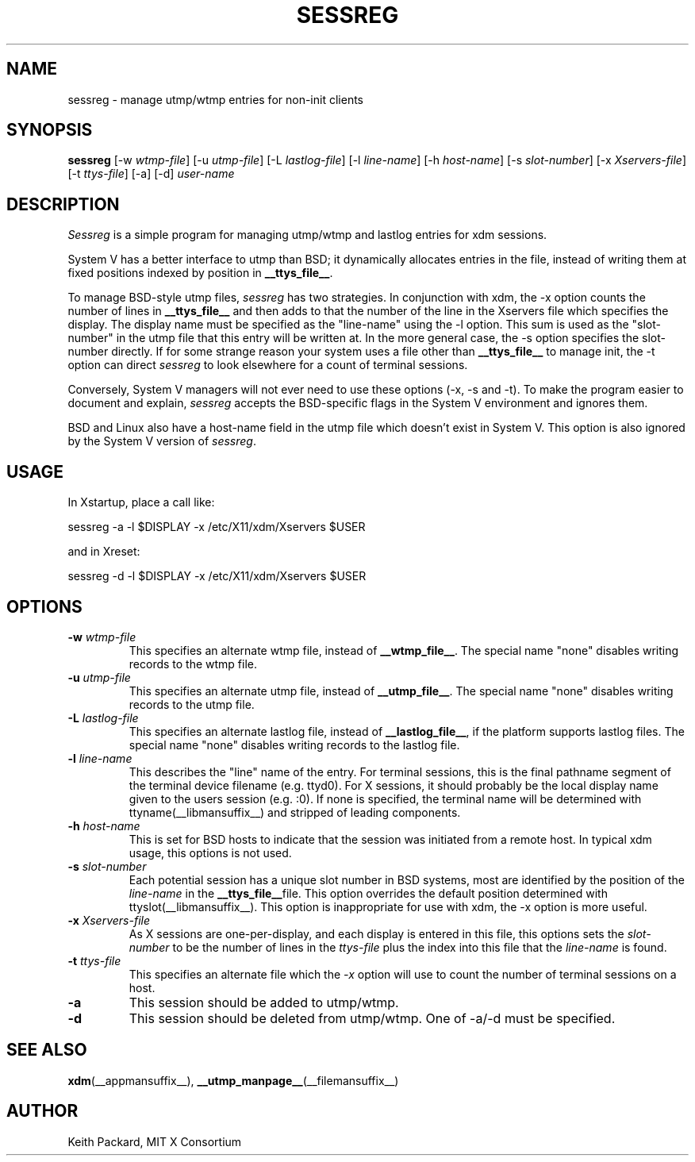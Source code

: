 .\" $Xorg: sessreg.man,v 1.4 2001/02/09 02:05:40 xorgcvs Exp $
.\" Copyright 1994, 1998  The Open Group
.\"
.\" Permission to use, copy, modify, distribute, and sell this software and its
.\" documentation for any purpose is hereby granted without fee, provided that
.\" the above copyright notice appear in all copies and that both that
.\" copyright notice and this permission notice appear in supporting
.\" documentation.
.\"
.\" The above copyright notice and this permission notice shall be included
.\" in all copies or substantial portions of the Software.
.\"
.\" THE SOFTWARE IS PROVIDED "AS IS", WITHOUT WARRANTY OF ANY KIND, EXPRESS
.\" OR IMPLIED, INCLUDING BUT NOT LIMITED TO THE WARRANTIES OF
.\" MERCHANTABILITY, FITNESS FOR A PARTICULAR PURPOSE AND NONINFRINGEMENT.
.\" IN NO EVENT SHALL THE OPEN GROUP BE LIABLE FOR ANY CLAIM, DAMAGES OR
.\" OTHER LIABILITY, WHETHER IN AN ACTION OF CONTRACT, TORT OR OTHERWISE,
.\" ARISING FROM, OUT OF OR IN CONNECTION WITH THE SOFTWARE OR THE USE OR
.\" OTHER DEALINGS IN THE SOFTWARE.
.\"
.\" Except as contained in this notice, the name of The Open Group shall
.\" not be used in advertising or otherwise to promote the sale, use or
.\" other dealings in this Software without prior written authorization
.\" from The Open Group.
.\"
.\" $XFree86: xc/programs/xdm/sessreg.man,v 1.7 2001/04/23 20:31:09 dawes Exp $
.\"
.TH SESSREG __appmansuffix__ __xorgversion__
.SH NAME
sessreg \- manage utmp/wtmp entries for non-init clients
.SH SYNOPSIS
.B sessreg
[-w \fIwtmp-file\fP]
[-u \fIutmp-file\fP]
[-L \fIlastlog-file\fP]
[-l \fIline-name\fP]
[-h \fIhost-name\fP]
[-s \fIslot-number\fP]
[-x \fIXservers-file\fP]
[-t \fIttys-file\fP]
[-a]
[-d]
\fIuser-name\fP
.SH DESCRIPTION
.PP
\fISessreg\fP is a simple program for managing utmp/wtmp and lastlog
entries for xdm sessions.
.PP
System V has a better interface to utmp than BSD; it
dynamically allocates entries in the file, instead of writing them at fixed
positions indexed by position in
.BR __ttys_file__ .
.PP
To manage BSD-style utmp files, \fIsessreg\fP has two strategies.  In
conjunction with xdm, the -x option counts the number of lines in
.B __ttys_file__
and then adds to that the number of the line in the Xservers file which
specifies the display.  The display name must be specified as the
"line-name" using the -l option.  This sum is used as the "slot-number" in
the utmp file that this entry will be written at.  In the more general case,
the -s option specifies the slot-number directly.  If for some strange reason
your system uses a file other than
.B __ttys_file__
to manage init, the -t option can direct
\fIsessreg\fP to look elsewhere for a count of terminal sessions.
.PP
Conversely, System V managers will not ever need to use these options (-x,
-s and -t).  To make the program easier to document and explain,
\fIsessreg\fP accepts the BSD-specific flags in the System V
environment and ignores them.
.PP
BSD and Linux also have a host-name field in the utmp file which doesn't
exist in System V.  This option is also ignored by the System V version of
\fIsessreg\fP.
.SH USAGE
.PP
In Xstartup, place a call like:
.nf

       sessreg -a -l $DISPLAY -x /etc/X11/xdm/Xservers $USER

.fi
and in Xreset:
.nf

       sessreg -d -l $DISPLAY -x /etc/X11/xdm/Xservers $USER
.fi
.SH OPTIONS
.IP "\fB-w\fP \fIwtmp-file\fP"
This specifies an alternate wtmp file, instead of
.BR __wtmp_file__ .
The special name "none" disables writing records to the wtmp file.
.IP "\fB-u\fP \fIutmp-file\fP"
This specifies an alternate utmp file, instead of
.BR __utmp_file__ .
The special name "none" disables writing records to the utmp file.
.IP "\fB-L\fP \fIlastlog-file\fP"
This specifies an alternate lastlog file, instead of
.BR __lastlog_file__ ,
if the platform supports lastlog files.
The special name "none" disables writing records to the lastlog file.
.IP "\fB-l\fP \fIline-name\fP"
This describes the "line" name of the entry.  For terminal sessions,
this is the final pathname segment of the terminal device filename
(e.g. ttyd0).  For X sessions, it should probably be the local display name
given to the users session (e.g. :0).  If none is specified, the
terminal name will be determined with ttyname(__libmansuffix__) and stripped of leading
components.
.IP "\fB-h\fP \fIhost-name\fP"
This is set for BSD hosts to indicate that the session was initiated from
a remote host.  In typical xdm usage, this options is not used.
.IP "\fB-s\fP \fIslot-number\fP"
Each potential session has a unique slot number in BSD systems, most are
identified by the position of the \fIline-name\fP in the
.BR __ttys_file__ file.
This option overrides the default position determined with ttyslot(__libmansuffix__).
This option is inappropriate for use with xdm, the -x option is more useful.
.IP "\fB-x\fP \fIXservers-file\fP"
As X sessions are one-per-display, and each display is entered in this file,
this options sets the \fIslot-number\fP to be the number of lines in
the \fIttys-file\fP plus the index into this file that the \fIline-name\fP
is found.
.IP "\fB-t\fP \fIttys-file\fP"
This specifies an alternate file which the \fI-x\fP option will use to count
the number of terminal sessions on a host.
.IP "\fB-a\fP"
This session should be added to utmp/wtmp.
.IP "\fB-d\fP"
This session should be deleted from utmp/wtmp.  One of -a/-d must
be specified.
.SH "SEE ALSO"
.BR xdm (__appmansuffix__),
.BR __utmp_manpage__ (__filemansuffix__)
.SH AUTHOR
Keith Packard, MIT X Consortium
